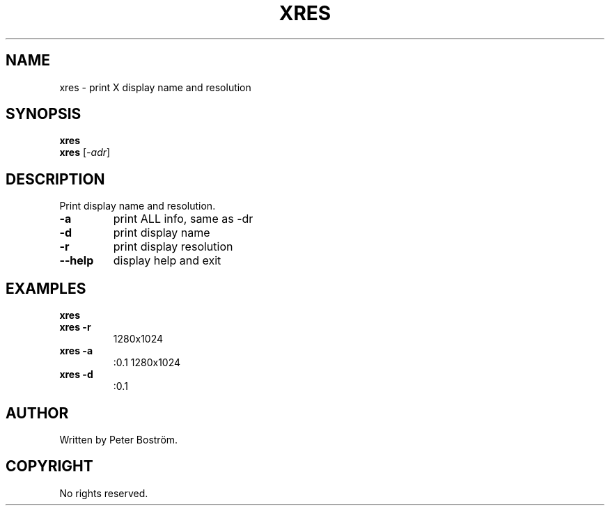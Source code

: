 .TH XRES "1" "June 2009" "xres"
.SH NAME
xres \- print X display name and resolution
.SH SYNOPSIS
.B xres
.br
.B xres
[\fI-adr\fR]
.SH DESCRIPTION
.PP
Print display name and resolution.
.TP
\fB\-a\fR
print ALL info, same as -dr
.TP
\fB\-d\fR
print display name
.TP
\fB\-r\fR
print display resolution
.TP
\fB\-\-help\fR
display help and exit
.SH EXAMPLES
\fBxres\fR
.br
\fBxres \-r\fR
.RS
1280x1024
.RE
.TP
\fBxres \-a\fR
:0.1 1280x1024
.TP
\fBxres \-d\fR
:0.1
.SH AUTHOR
Written by Peter Boström.
.SH COPYRIGHT
No rights reserved.

